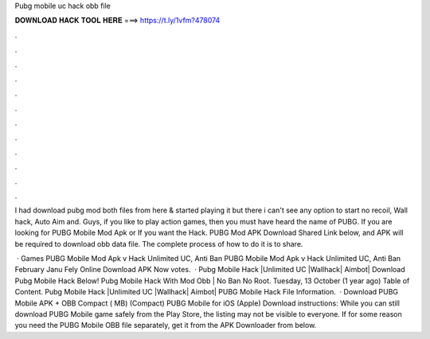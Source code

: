 Pubg mobile uc hack obb file



𝐃𝐎𝐖𝐍𝐋𝐎𝐀𝐃 𝐇𝐀𝐂𝐊 𝐓𝐎𝐎𝐋 𝐇𝐄𝐑𝐄 ===> https://t.ly/1vfm?478074



.



.



.



.



.



.



.



.



.



.



.



.

I had download pubg mod both files from here & started playing it but there i can't see any option to start no recoil, Wall hack, Auto Aim and. Guys, if you like to play action games, then you must have heard the name of PUBG. If you are looking for PUBG Mobile Mod Apk or If you want the Hack. PUBG Mod APK Download Shared Link below, and APK will be required to download obb data file. The complete process of how to do it is to share.

 · Games PUBG Mobile Mod Apk v Hack Unlimited UC, Anti Ban PUBG Mobile Mod Apk v Hack Unlimited UC, Anti Ban February Janu Fely Online Download APK Now votes.  · Pubg Mobile Hack |Unlimited UC |Wallhack| Aimbot| Download Pubg Mobile Hack Below! Pubg Mobile Hack With Mod Obb | No Ban No Root. Tuesday, 13 October (1 year ago) Table of Content. Pubg Mobile Hack |Unlimited UC |Wallhack| Aimbot| PUBG Mobile Hack File Information.  · Download PUBG Mobile APK + OBB Compact ( MB) (Compact) PUBG Mobile for iOS (Apple) Download instructions: While you can still download PUBG Mobile game safely from the Play Store, the listing may not be visible to everyone. If for some reason you need the PUBG Mobile OBB file separately, get it from the APK Downloader from below.
